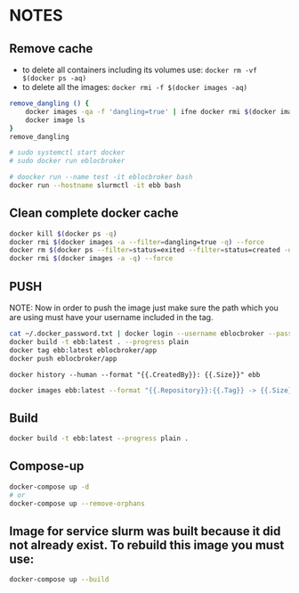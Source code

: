 * NOTES

** Remove cache

- to delete all containers including its volumes use: ~docker rm -vf $(docker ps -aq)~
- to delete all the images: ~docker rmi -f $(docker images -aq)~

#+begin_src bash
remove_dangling () {
    docker images -qa -f 'dangling=true' | ifne docker rmi $(docker images -qa -f 'dangling=true') --force
    docker image ls
}
remove_dangling

# sudo systemctl start docker
# sudo docker run eblocbroker

# doocker run --name test -it eblocbroker bash
docker run --hostname slurmctl -it ebb bash
#+end_src

** Clean complete docker cache

#+begin_src bash
docker kill $(docker ps -q)
docker rmi $(docker images -a --filter=dangling=true -q) --force
docker rm $(docker ps --filter=status=exited --filter=status=created -q) --force
docker rmi $(docker images -a -q) --force
#+end_src

** PUSH

NOTE: Now in order to push the image just make sure the path which you are using must have your
username included in the tag.

#+begin_src bash
cat ~/.docker_password.txt | docker login --username eblocbroker --password-stdin
docker build -t ebb:latest . --progress plain
docker tag ebb:latest eblocbroker/app
docker push eblocbroker/app
#+end_src

~docker history --human --format "{{.CreatedBy}}: {{.Size}}" ebb~

#+begin_src bash
docker images ebb:latest --format "{{.Repository}}:{{.Tag}} -> {{.Size}}"
#+end_src

** Build

#+begin_src bash
docker build -t ebb:latest --progress plain .
#+end_src

** Compose-up

#+begin_src bash
docker-compose up -d
# or
docker-compose up --remove-orphans
#+end_src

** Image for service slurm was built because it did not already exist. To rebuild this image you must use:

#+begin_src bash
docker-compose up --build
#+end_src

